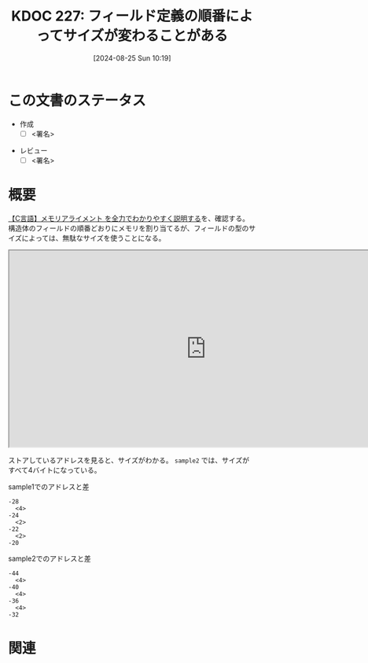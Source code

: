 :properties:
:ID: 20240825T101916
:end:
#+title:      KDOC 227: フィールド定義の順番によってサイズが変わることがある
#+date:       [2024-08-25 Sun 10:19]
#+filetags:   :draft:code:
#+identifier: 20240825T101916

# (denote-rename-file-using-front-matter (buffer-file-name) 0)
# (save-excursion (while (re-search-backward ":draft" nil t) (replace-match "")))
# (flush-lines "^\\#\s.+?")

# ====ポリシー。
# 1ファイル1アイデア。
# 1ファイルで内容を完結させる。
# 常にほかのエントリとリンクする。
# 自分の言葉を使う。
# 参考文献を残しておく。
# 文献メモの場合は、感想と混ぜないこと。1つのアイデアに反する
# ツェッテルカステンの議論に寄与するか
# 頭のなかやツェッテルカステンにある問いとどのようにかかわっているか
# エントリ間の接続を発見したら、接続エントリを追加する。カード間にあるリンクの関係を説明するカード。
# アイデアがまとまったらアウトラインエントリを作成する。リンクをまとめたエントリ。
# エントリを削除しない。古いカードのどこが悪いかを説明する新しいカードへのリンクを追加する。
# 恐れずにカードを追加する。無意味の可能性があっても追加しておくことが重要。

# ====永久保存メモのルール。
# 自分の言葉で書く。
# 後から読み返して理解できる。
# 他のメモと関連付ける。
# ひとつのメモにひとつのことだけを書く。
# メモの内容は1枚で完結させる。
# 論文の中に組み込み、公表できるレベルである。

# ====価値があるか。
# その情報がどういった文脈で使えるか。
# どの程度重要な情報か。
# そのページのどこが本当に必要な部分なのか。

* この文書のステータス
- 作成
  - [ ] <署名>
# (progn (kill-line -1) (insert (format "  - [X] %s 貴島" (format-time-string "%Y-%m-%d"))))
- レビュー
  - [ ] <署名>
# (progn (kill-line -1) (insert (format "  - [X] %s 貴島" (format-time-string "%Y-%m-%d"))))

# 関連をつけた。
# タイトルがフォーマット通りにつけられている。
# 内容をブラウザに表示して読んだ(作成とレビューのチェックは同時にしない)。
# 文脈なく読めるのを確認した。
# おばあちゃんに説明できる。
# いらない見出しを削除した。
# タグを適切にした。
# すべてのコメントを削除した。
* 概要
# 本文(タイトルをつける)。

[[https://hirokuma.blog/?p=1691][【C言語】メモリアライメント を全力でわかりやすく説明する]]を、確認する。構造体のフィールドの順番どおりにメモリを割り当てるが、フィールドの型のサイズによっては、無駄なサイズを使うことになる。

#+begin_export html
<iframe width="800px" height="400px" src="https://godbolt.org/e#g:!((g:!((g:!((h:codeEditor,i:(filename:'1',fontScale:14,fontUsePx:'0',j:1,lang:___c,selection:(endColumn:1,endLineNumber:16,positionColumn:1,positionLineNumber:16,selectionStartColumn:1,selectionStartLineNumber:16,startColumn:1,startLineNumber:16),source:'%23include+%3Cstdlib.h%3E%0A%0Atypedef+struct+%7B%0A++++unsigned+long+a%3B%0A++++unsigned+short+b%3B%0A++++unsigned+short+c%3B%0A++++unsigned+long+d%3B%0A%7D+sample1%3B%0A%0Atypedef+struct+%7B%0A++++unsigned+long+a%3B%0A++++unsigned+short+b%3B%0A++++unsigned+long+d%3B%0A++++unsigned+short+c%3B%0A%7D+sample2%3B%0A%0Aint+main()+%7B%0A++++sample1+s1+%3D+%7B1,+2,+3,+4%7D%3B%0A++++sample2+s2+%3D+%7B1,+2,+3,+4%7D%3B%0A%7D'),l:'5',n:'1',o:'C+source+%231',t:'0')),k:50,l:'4',n:'0',o:'',s:0,t:'0'),(g:!((h:compiler,i:(compiler:rv32-cgcctrunk,filters:(b:'0',binary:'1',binaryObject:'1',commentOnly:'0',debugCalls:'1',demangle:'0',directives:'0',execute:'1',intel:'1',libraryCode:'0',trim:'0',verboseDemangling:'0'),flagsViewOpen:'1',fontScale:14,fontUsePx:'0',j:1,lang:___c,libs:!(),options:'',overrides:!(),selection:(endColumn:1,endLineNumber:1,positionColumn:1,positionLineNumber:1,selectionStartColumn:1,selectionStartLineNumber:1,startColumn:1,startLineNumber:1),source:1),l:'5',n:'0',o:'+RISC-V+(32-bits)+gcc+(trunk)+(Editor+%231)',t:'0')),k:50,l:'4',n:'0',o:'',s:0,t:'0')),l:'2',n:'0',o:'',t:'0')),version:4"></iframe>
#+end_export

ストアしているアドレスを見ると、サイズがわかる。 ~sample2~ では、サイズがすべて4バイトになっている。

#+caption: sample1でのアドレスと差
#+begin_src shell
-28
  <4>
-24
  <2>
-22
  <2>
-20
#+end_src

#+caption: sample2でのアドレスと差
#+begin_src shell
-44
  <4>
-40
  <4>
-36
  <4>
-32
#+end_src

* 関連
# 関連するエントリ。なぜ関連させたか理由を書く。意味のあるつながりを意識的につくる。
# この事実は自分のこのアイデアとどう整合するか。
# この現象はあの理論でどう説明できるか。
# ふたつのアイデアは互いに矛盾するか、互いを補っているか。
# いま聞いた内容は以前に聞いたことがなかったか。
# メモ y についてメモ x はどういう意味か。
